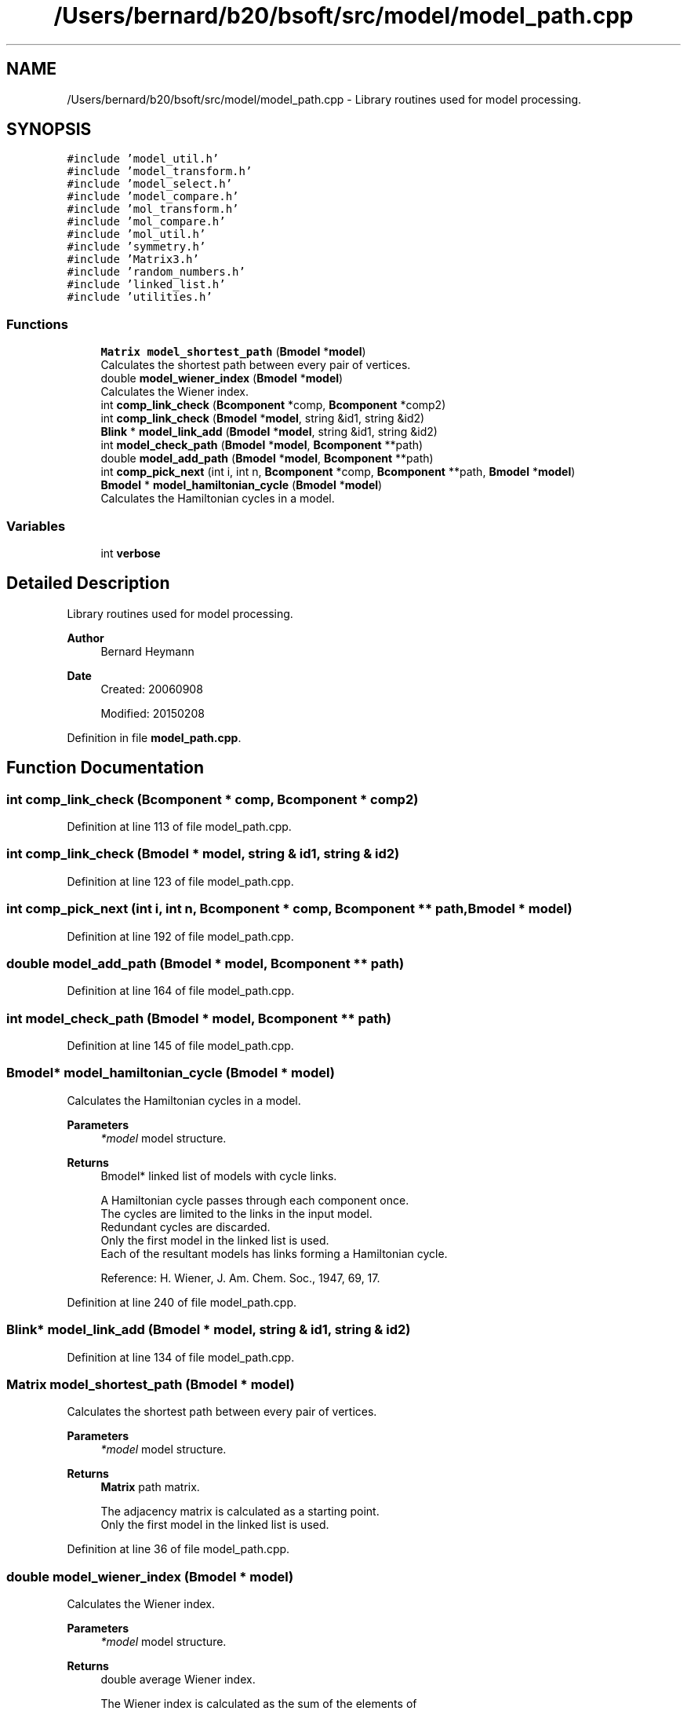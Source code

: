 .TH "/Users/bernard/b20/bsoft/src/model/model_path.cpp" 3 "Wed Sep 1 2021" "Version 2.1.0" "Bsoft" \" -*- nroff -*-
.ad l
.nh
.SH NAME
/Users/bernard/b20/bsoft/src/model/model_path.cpp \- Library routines used for model processing\&.  

.SH SYNOPSIS
.br
.PP
\fC#include 'model_util\&.h'\fP
.br
\fC#include 'model_transform\&.h'\fP
.br
\fC#include 'model_select\&.h'\fP
.br
\fC#include 'model_compare\&.h'\fP
.br
\fC#include 'mol_transform\&.h'\fP
.br
\fC#include 'mol_compare\&.h'\fP
.br
\fC#include 'mol_util\&.h'\fP
.br
\fC#include 'symmetry\&.h'\fP
.br
\fC#include 'Matrix3\&.h'\fP
.br
\fC#include 'random_numbers\&.h'\fP
.br
\fC#include 'linked_list\&.h'\fP
.br
\fC#include 'utilities\&.h'\fP
.br

.SS "Functions"

.in +1c
.ti -1c
.RI "\fBMatrix\fP \fBmodel_shortest_path\fP (\fBBmodel\fP *\fBmodel\fP)"
.br
.RI "Calculates the shortest path between every pair of vertices\&. "
.ti -1c
.RI "double \fBmodel_wiener_index\fP (\fBBmodel\fP *\fBmodel\fP)"
.br
.RI "Calculates the Wiener index\&. "
.ti -1c
.RI "int \fBcomp_link_check\fP (\fBBcomponent\fP *comp, \fBBcomponent\fP *comp2)"
.br
.ti -1c
.RI "int \fBcomp_link_check\fP (\fBBmodel\fP *\fBmodel\fP, string &id1, string &id2)"
.br
.ti -1c
.RI "\fBBlink\fP * \fBmodel_link_add\fP (\fBBmodel\fP *\fBmodel\fP, string &id1, string &id2)"
.br
.ti -1c
.RI "int \fBmodel_check_path\fP (\fBBmodel\fP *\fBmodel\fP, \fBBcomponent\fP **path)"
.br
.ti -1c
.RI "double \fBmodel_add_path\fP (\fBBmodel\fP *\fBmodel\fP, \fBBcomponent\fP **path)"
.br
.ti -1c
.RI "int \fBcomp_pick_next\fP (int i, int n, \fBBcomponent\fP *comp, \fBBcomponent\fP **path, \fBBmodel\fP *\fBmodel\fP)"
.br
.ti -1c
.RI "\fBBmodel\fP * \fBmodel_hamiltonian_cycle\fP (\fBBmodel\fP *\fBmodel\fP)"
.br
.RI "Calculates the Hamiltonian cycles in a model\&. "
.in -1c
.SS "Variables"

.in +1c
.ti -1c
.RI "int \fBverbose\fP"
.br
.in -1c
.SH "Detailed Description"
.PP 
Library routines used for model processing\&. 


.PP
\fBAuthor\fP
.RS 4
Bernard Heymann 
.RE
.PP
\fBDate\fP
.RS 4
Created: 20060908 
.PP
Modified: 20150208 
.RE
.PP

.PP
Definition in file \fBmodel_path\&.cpp\fP\&.
.SH "Function Documentation"
.PP 
.SS "int comp_link_check (\fBBcomponent\fP * comp, \fBBcomponent\fP * comp2)"

.PP
Definition at line 113 of file model_path\&.cpp\&.
.SS "int comp_link_check (\fBBmodel\fP * model, string & id1, string & id2)"

.PP
Definition at line 123 of file model_path\&.cpp\&.
.SS "int comp_pick_next (int i, int n, \fBBcomponent\fP * comp, \fBBcomponent\fP ** path, \fBBmodel\fP * model)"

.PP
Definition at line 192 of file model_path\&.cpp\&.
.SS "double model_add_path (\fBBmodel\fP * model, \fBBcomponent\fP ** path)"

.PP
Definition at line 164 of file model_path\&.cpp\&.
.SS "int model_check_path (\fBBmodel\fP * model, \fBBcomponent\fP ** path)"

.PP
Definition at line 145 of file model_path\&.cpp\&.
.SS "\fBBmodel\fP* model_hamiltonian_cycle (\fBBmodel\fP * model)"

.PP
Calculates the Hamiltonian cycles in a model\&. 
.PP
\fBParameters\fP
.RS 4
\fI*model\fP model structure\&. 
.RE
.PP
\fBReturns\fP
.RS 4
Bmodel* linked list of models with cycle links\&. 
.PP
.nf
A Hamiltonian cycle passes through each component once.
The cycles are limited to the links in the input model.
Redundant cycles are discarded.
Only the first model in the linked list is used.
Each of the resultant models has links forming a Hamiltonian cycle.

.fi
.PP
 Reference: H\&. Wiener, J\&. Am\&. Chem\&. Soc\&., 1947, 69, 17\&. 
.RE
.PP

.PP
Definition at line 240 of file model_path\&.cpp\&.
.SS "\fBBlink\fP* model_link_add (\fBBmodel\fP * model, string & id1, string & id2)"

.PP
Definition at line 134 of file model_path\&.cpp\&.
.SS "\fBMatrix\fP model_shortest_path (\fBBmodel\fP * model)"

.PP
Calculates the shortest path between every pair of vertices\&. 
.PP
\fBParameters\fP
.RS 4
\fI*model\fP model structure\&. 
.RE
.PP
\fBReturns\fP
.RS 4
\fBMatrix\fP path matrix\&. 
.PP
.nf
The adjacency matrix is calculated as a starting point.
Only the first model in the linked list is used.

.fi
.PP
 
.RE
.PP

.PP
Definition at line 36 of file model_path\&.cpp\&.
.SS "double model_wiener_index (\fBBmodel\fP * model)"

.PP
Calculates the Wiener index\&. 
.PP
\fBParameters\fP
.RS 4
\fI*model\fP model structure\&. 
.RE
.PP
\fBReturns\fP
.RS 4
double average Wiener index\&. 
.PP
.nf
The Wiener index is calculated as the sum of the elements of
the shortest path matrix.
Only the first model in the linked list is used.

.fi
.PP
 Reference: H\&. Wiener, J\&. Am\&. Chem\&. Soc\&., 1947, 69, 17\&. 
.RE
.PP

.PP
Definition at line 82 of file model_path\&.cpp\&.
.SH "Variable Documentation"
.PP 
.SS "int verbose\fC [extern]\fP"

.SH "Author"
.PP 
Generated automatically by Doxygen for Bsoft from the source code\&.
